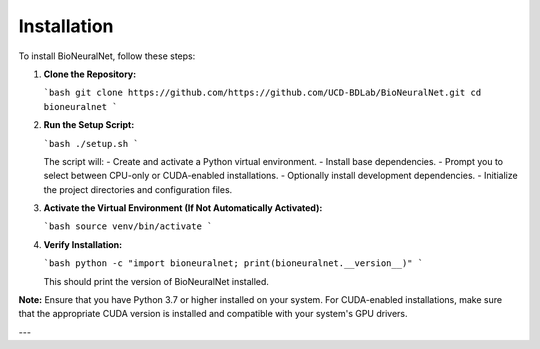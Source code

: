 Installation
============

To install BioNeuralNet, follow these steps:

1. **Clone the Repository:**

   ```bash
   git clone https://github.com/https://github.com/UCD-BDLab/BioNeuralNet.git
   cd bioneuralnet
   ```

2. **Run the Setup Script:**

   ```bash
   ./setup.sh
   ```

   The script will:
   - Create and activate a Python virtual environment.
   - Install base dependencies.
   - Prompt you to select between CPU-only or CUDA-enabled installations.
   - Optionally install development dependencies.
   - Initialize the project directories and configuration files.

3. **Activate the Virtual Environment (If Not Automatically Activated):**

   ```bash
   source venv/bin/activate
   ```

4. **Verify Installation:**

   ```bash
   python -c "import bioneuralnet; print(bioneuralnet.__version__)"
   ```

   This should print the version of BioNeuralNet installed.

**Note:** Ensure that you have Python 3.7 or higher installed on your system. For CUDA-enabled installations, make sure that the appropriate CUDA version is installed and compatible with your system's GPU drivers.

---